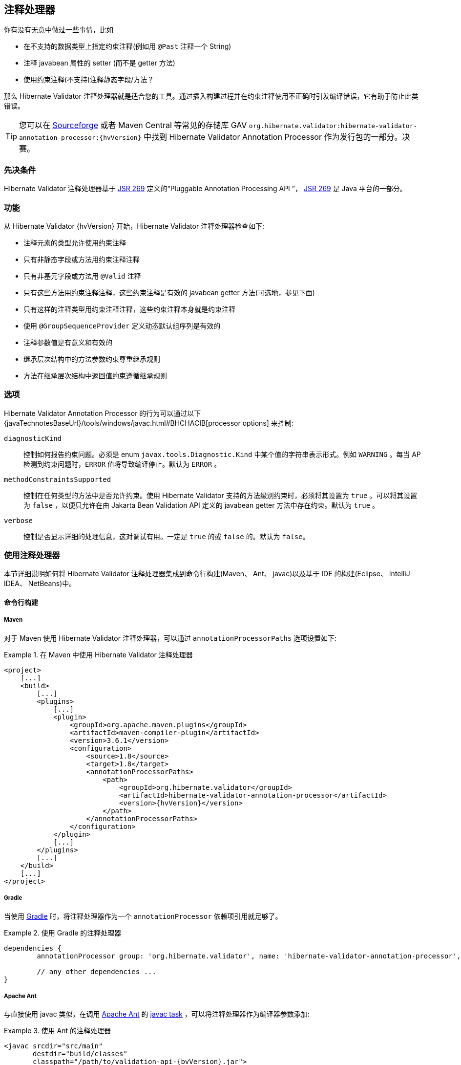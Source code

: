 [[validator-annotation-processor]]
== 注释处理器

你有没有无意中做过一些事情，比如

* 在不支持的数据类型上指定约束注释(例如用 `@Past` 注释一个 String) 
* 注释 javabean 属性的 setter (而不是 getter 方法)
* 使用约束注释(不支持)注释静态字段/方法？

那么 Hibernate Validator 注释处理器就是适合您的工具。通过插入构建过程并在约束注释使用不正确时引发编译错误，它有助于防止此类错误。

[TIP]
====
您可以在 http://sourceforge.net/projects/hibernate/files/hibernate-validator[Sourceforge] 或者 Maven Central 等常见的存储库 GAV `org.hibernate.validator:hibernate-validator-annotation-processor:{hvVersion}` 中找到 Hibernate Validator Annotation Processor 作为发行包的一部分。决赛。
====

[[validator-annotationprocessor-prerequisites]]
=== 先决条件

Hibernate Validator 注释处理器基于 http://jcp.org/en/jsr/detail?id=269[JSR 269] 定义的“Pluggable Annotation Processing API ”， http://jcp.org/en/jsr/detail?id=269[JSR 269] 是 Java 平台的一部分。

[[validator-annotationprocessor-features]]
=== 功能

从 Hibernate Validator {hvVersion} 开始，Hibernate Validator 注释处理器检查如下:

* 注释元素的类型允许使用约束注释
* 只有非静态字段或方法用约束注释注释
* 只有非基元字段或方法用 `@Valid` 注释
* 只有这些方法用约束注释注释，这些约束注释是有效的 javabean getter 方法(可选地，参见下面)
* 只有这样的注释类型用约束注释注释，这些约束注释本身就是约束注释
* 使用 `@GroupSequenceProvider` 定义动态默认组序列是有效的
* 注释参数值是有意义和有效的
* 继承层次结构中的方法参数约束尊重继承规则
* 方法在继承层次结构中返回值约束遵循继承规则

[[validator-annotationprocessor-options]]
=== 选项

Hibernate Validator Annotation Processor 的行为可以通过以下 {javaTechnotesBaseUrl}/tools/windows/javac.html#BHCHACIB[processor options] 来控制:

`diagnosticKind`:: 控制如何报告约束问题。必须是 enum `javax.tools.Diagnostic.Kind` 中某个值的字符串表示形式。例如 `WARNING` 。每当 AP 检测到约束问题时，`ERROR` 值将导致编译停止。默认为 `ERROR` 。

`methodConstraintsSupported`:: 控制在任何类型的方法中是否允许约束。使用 Hibernate Validator 支持的方法级别约束时，必须将其设置为 `true` 。可以将其设置为 `false` ，以便只允许在由 Jakarta Bean Validation API 定义的 javabean getter 方法中存在约束。默认为 `true` 。

`verbose`:: 控制是否显示详细的处理信息，这对调试有用。一定是 `true` 的或 `false` 的。默认为 `false`。

[[validator-annotationprocessor-usage]]
=== 使用注释处理器

本节详细说明如何将 Hibernate Validator 注释处理器集成到命令行构建(Maven、 Ant、 javac)以及基于 IDE 的构建(Eclipse、 IntelliJ IDEA、 NetBeans)中。

[[validator-annotationprocessor-commandline]]
==== 命令行构建

[[validator-annotationprocessor-maven]]
===== Maven

对于 Maven 使用 Hibernate Validator 注释处理器，可以通过 `annotationProcessorPaths` 选项设置如下:

.在 Maven 中使用 Hibernate Validator 注释处理器
====
[source, XML]
[subs="verbatim,attributes"]
----
<project>
    [...]
    <build>
        [...]
        <plugins>
            [...]
            <plugin>
                <groupId>org.apache.maven.plugins</groupId>
                <artifactId>maven-compiler-plugin</artifactId>
                <version>3.6.1</version>
                <configuration>
                    <source>1.8</source>
                    <target>1.8</target>
                    <annotationProcessorPaths>
                        <path>
                            <groupId>org.hibernate.validator</groupId>
                            <artifactId>hibernate-validator-annotation-processor</artifactId>
                            <version>{hvVersion}</version>
                        </path>
                    </annotationProcessorPaths>
                </configuration>
            </plugin>
            [...]
        </plugins>
        [...]
    </build>
    [...]
</project>
----
====

[[validator-annotationprocessor-gradle]]
===== Gradle

当使用 https://gradle.org[Gradle] 时，将注释处理器作为一个 `annotationProcessor` 依赖项引用就足够了。

.使用 Gradle 的注释处理器
====
[source, groovy]
[subs="verbatim,attributes"]
----
dependencies {
	annotationProcessor group: 'org.hibernate.validator', name: 'hibernate-validator-annotation-processor', version: '{hvVersion}'

	// any other dependencies ...
}
----
====

[[validator-annotationprocessor-ant]]
===== Apache Ant

与直接使用 javac 类似，在调用 http://ant.apache.org/[Apache Ant] 的  http://ant.apache.org/manual/CoreTasks/javac.html[javac task] ，可以将注释处理器作为编译器参数添加:

.使用 Ant 的注释处理器
====
[source, XML]
[subs="verbatim,attributes"]
----
<javac srcdir="src/main"
       destdir="build/classes"
       classpath="/path/to/validation-api-{bvVersion}.jar">
       <compilerarg value="-processorpath" />
       <compilerarg value="/path/to/hibernate-validator-annotation-processor-{hvVersion}.jar"/>
</javac>
----
====

[[validator-annotationprocessor-javac]]
===== javac

在命令行上使用 {javaTechnotesBaseUrl}/guides/javac/index.html[javac] 进行编译时，使用“ processorpath”选项指定 JAR _hibernate-validator-annotation-processor-{hvVersion}.jar_ ，如下面的清单所示。编译器将自动检测处理器并在编译期间调用它。

.使用带 javac 的注释处理器
====
[subs="verbatim,attributes"]
----
javac src/main/java/org/hibernate/validator/ap/demo/Car.java \
   -cp /path/to/validation-api-{bvVersion}.jar \
   -processorpath /path/to/hibernate-validator-annotation-processor-{hvVersion}.jar
----
====

[[validator-annotationprocessor-ide]]
==== IDE builds

===== Eclipse

如果您已经安装了 https://www.eclipse.org/m2e/[M2E Eclipse plug-in] 插件，那么将为上述配置的 Maven 项目自动设置注释处理器。

对于普通的 Eclipse 项目，按照以下步骤设置注释处理器:

* 右键单击项目，选择 "Properties"
* 进入「"Java Compiler"  ，确保 "Compiler compliance level" 设定为  "1.8" 。否则处理器将不会被激活
* 进入 "Java Compiler - Annotation Processing" 并选择 "Enable annotation processing" 
* 转到 "Java Compiler - Annotation Processing - Factory Path" ，添加 JAR
hibernate-validator-annotation-processor-{hvVersion}.jar
* 确认 the workspace rebuild

现在，您应该可以在编辑器和 "Problem" 视图中看到任何注释问题，它们都是常规的错误标记:

image::annotation_processor_eclipse.png[]

[[validator-annotationprocessor-idea]]
===== IntelliJ IDEA

使用 http://www.jetbrains.com/idea/[IntelliJ IDEA] (9及以上版本)中的注释处理器必须遵循以下步骤:

* Go to "File", then "Settings",
* Expand the node "Compiler", then "Annotation Processors"
* Choose "Enable annotation processing" and enter the following as "Processor path":
/path/to/hibernate-validator-annotation-processor-{hvVersion}.jar
* Add the processor's fully qualified name org.hibernate.validator.ap.ConstraintValidationProcessor
to the "Annotation Processors" list
* If applicable add you module to the "Processed Modules" list

Rebuilding your project then should show any erroneous constraint annotations:

image::annotation_processor_intellij.png[]

[[validator-annotationprocessor-netbeans]]
===== NetBeans

The http://www.netbeans.org/[NetBeans] IDE supports using
annotation processors within the IDE build. To do so, do the following:

* Right-click your project, choose "Properties"
* Go to "Libraries", tab "Processor", and add the JAR hibernate-validator-annotation-processor-{hvVersion}.jar
* Go to "Build - Compiling", select "Enable Annotation Processing" and "Enable Annotation Processing
in Editor". Add the annotation processor by specifying its fully qualified name
org.hibernate.validator.ap.ConstraintValidationProcessor

Any constraint annotation problems will then be marked directly within the editor:

image::annotation_processor_netbeans.png[]

[[validator-annotationprocessor-known-issues]]
=== Known issues

The following known issues exist as of July 2017:

* Container element constraints are not supported for now.

* Constraints applied to a container but in reality applied to the container elements (be it via
the `Unwrapping.Unwrap` payload or via a value extractor marked with `@UnwrapByDefault`) are not supported
correctly.

* https://hibernate.atlassian.net/browse/HV-308[HV-308]: Additional validators
registered for a constraint
http://docs.jboss.org/hibernate/stable/validator/reference/en-US/html_single/#chapter-xml-configuration[using XML] are
not evaluated by the annotation processor.

* Sometimes custom constraints can't be
https://hibernate.atlassian.net/browse/HV-293[properly evaluated] when
using the processor within Eclipse. Cleaning the project can help in these situations. This seems to
be an issue with the Eclipse JSR 269 API implementation, but further investigation is required here.

* When using the processor within Eclipse, the check of dynamic default group sequence definitions
doesn't work. After further investigation, it seems to be an issue with the Eclipse JSR 269 API
implementation.

